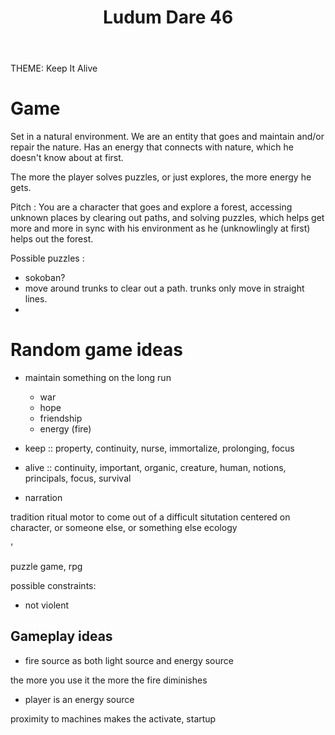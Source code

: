 #+TITLE: Ludum Dare 46

THEME: Keep It Alive

* Game

Set in a natural environment.
We are an entity that goes and maintain and/or repair the nature.
Has an energy that connects with nature, which he doesn't know about at first.

The more the player solves puzzles, or just explores, the more energy he gets.

Pitch : You are a character that goes and explore a forest, accessing unknown places
by clearing out paths, and solving puzzles, which helps get more and more in sync
with his environment as he (unknowlingly at first) helps out the forest.


Possible puzzles :
- sokoban?
- move around trunks to clear out a path. trunks only move in straight lines.
- 





* Random game ideas

- maintain something on the long run
    - war
    - hope
    - friendship
    - energy (fire)


- keep :: property, continuity, nurse, immortalize, prolonging, focus
- alive :: continuity, important, organic, creature, human, notions, principals, focus, survival

- narration
tradition
ritual
motor to come out of a difficult situtation
centered on character, or someone else, or something else
ecology

'

puzzle game, rpg

possible constraints:
- not violent

** Gameplay ideas

- fire source as both light source and energy source
the more you use it the more the fire diminishes

- player is an energy source
proximity to machines makes the activate, startup